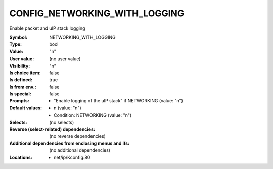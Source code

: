 
.. _CONFIG_NETWORKING_WITH_LOGGING:

CONFIG_NETWORKING_WITH_LOGGING
##############################


Enable packet and uIP stack logging



:Symbol:           NETWORKING_WITH_LOGGING
:Type:             bool
:Value:            "n"
:User value:       (no user value)
:Visibility:       "n"
:Is choice item:   false
:Is defined:       true
:Is from env.:     false
:Is special:       false
:Prompts:

 *  "Enable logging of the uIP stack" if NETWORKING (value: "n")
:Default values:

 *  n (value: "n")
 *   Condition: NETWORKING (value: "n")
:Selects:
 (no selects)
:Reverse (select-related) dependencies:
 (no reverse dependencies)
:Additional dependencies from enclosing menus and ifs:
 (no additional dependencies)
:Locations:
 * net/ip/Kconfig:80